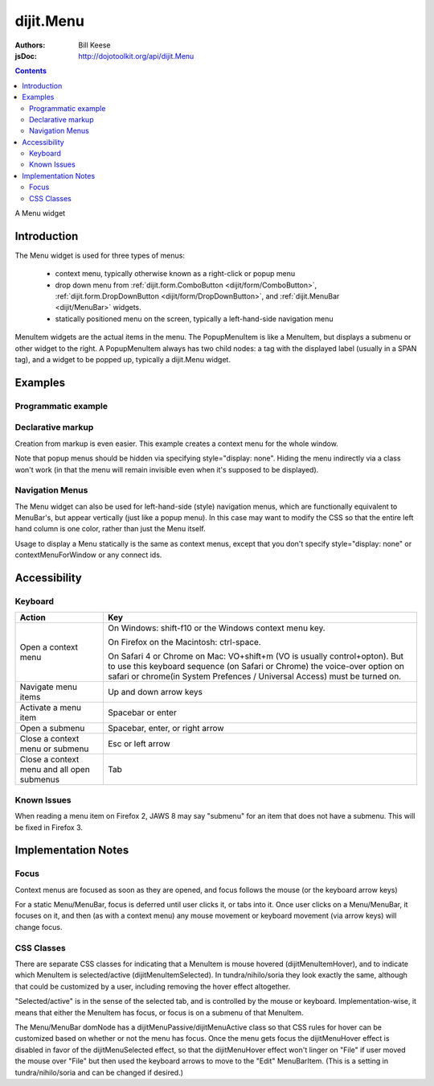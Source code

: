 .. _dijit/Menu:

dijit.Menu
==========

:Authors: Bill Keese
:jsDoc: http://dojotoolkit.org/api/dijit.Menu

.. contents::
    :depth: 2

A Menu widget


============
Introduction
============

The Menu widget is used for three types of menus:

  * context menu, typically otherwise known as a right-click or popup menu
  * drop down menu from :ref:`dijit.form.ComboButton <dijit/form/ComboButton>`, :ref:`dijit.form.DropDownButton <dijit/form/DropDownButton>`, and :ref:`dijit.MenuBar <dijit/MenuBar>` widgets.
  * statically positioned menu on the screen, typically a left-hand-side navigation menu

MenuItem widgets are the actual items in the menu. The PopupMenuItem is like a MenuItem, but displays a submenu or other widget to the right. A PopupMenuItem always has two child nodes: a tag with the displayed label (usually in a SPAN tag), and a widget to be popped up, typically a dijit.Menu widget.


========
Examples
========

Programmatic example
--------------------

.. cv-compound::

  .. cv:: javascript

    <script type="text/javascript">
      dojo.require("dijit.Menu");

      var pMenu;
      dojo.addOnLoad(function(){
            pMenu = new dijit.Menu({
                targetNodeIds:["prog_menu"]
            });
            pMenu.addChild(new dijit.MenuItem({
                label:"Simple menu item"
            }));
            pMenu.addChild(new dijit.MenuItem({
                label:"Disabled menu item",
                disabled: true
            }));
            pMenu.addChild(new dijit.MenuItem({
                label:"Menu Item With an icon",
                iconClass:"dijitEditorIcon dijitEditorIconCut",
                onClick: function(){alert('i was clicked')}
            }));
            pMenu.addChild(new dijit.CheckedMenuItem({
                label: "checkable menu item"
            }));
            pMenu.addChild(new dijit.MenuSeparator());

            var pSubMenu = new dijit.Menu();
            pSubMenu.addChild(new dijit.MenuItem({
                label:"Submenu item"
            }));
            pSubMenu.addChild(new dijit.MenuItem({
                label:"Submenu item"
            }));
            pMenu.addChild(new dijit.PopupMenuItem({
                label:"Submenu",
                popup:pSubMenu
            }));

            pMenu.startup();
        });
    </script>

  .. cv:: html

    <span id="prog_menu">Right click me to get a menu</span>


Declarative markup
------------------

Creation from markup is even easier.
This example creates a context menu for the whole window.

.. cv-compound::

  .. cv:: javascript

    <script type="text/javascript">
      dojo.require("dijit.Menu");
      dojo.require("dijit.ColorPalette");
    </script>

  .. cv:: html

	<div data-dojo-type="dijit.Menu" id="windowContextMenu" data-dojo-props="contextMenuForWindow:true" style="display: none;">
		<div data-dojo-type="dijit.MenuItem" data-dojo-props="iconClass:'dijitEditorIcon dijitEditorIconCut',
			onClick:function(){alert('not actually cutting anything, just a test!')}">Cut</div>
		<div data-dojo-type="dijit.MenuItem" data-dojo-props="iconClass:'dijitEditorIcon dijitEditorIconCopy',
			onClick:function(){alert('not actually copying anything, just a test!')}">Copy</div>
		<div data-dojo-type="dijit.MenuItem" data-dojo-props="iconClass:'dijitEditorIcon dijitEditorIconPaste',
			onClick:function(){alert('not actually pasting anything, just a test!')}">Paste</div>
		<div data-dojo-type="dijit.MenuSeparator"></div>
		<div data-dojo-type="dijit.PopupMenuItem">
			<span>Enabled Submenu</span>
			<div data-dojo-type="dijit.Menu" id="submenu1">
				<div data-dojo-type="dijit.MenuItem" data-dojo-props="onClick:function(){alert('Submenu 1!')}">Submenu Item One</div>
				<div data-dojo-type="dijit.MenuItem" data-dojo-props="onClick:function(){alert('Submenu 2!')}">Submenu Item Two</div>
			</div>
		</div>
		<div data-dojo-type="dijit.PopupMenuItem">
			<span>Popup of something other than a menu</span>
			<div data-dojo-type="dijit.ColorPalette"></div>
		</div>
	</div>

        <span> Click anywhere on the page to see this menu.</span>

Note that popup menus should be hidden via specifying style="display: none".  Hiding the menu indirectly via a class won't work (in that the menu will remain invisible even when it's supposed to be displayed).

Navigation Menus
----------------

The Menu widget can also be used for left-hand-side (style) navigation menus, which are functionally equivalent to MenuBar's, but appear vertically (just like a popup menu).   In this case may want to modify the CSS so that the entire left hand column is one color, rather than just the Menu itself.

Usage to display a Menu statically is the same as context menus, except that you don't specify style="display: none" or contextMenuForWindow or any connect ids.

.. cv-compound::

  .. cv:: javascript

    <script type="text/javascript">
      dojo.require("dijit.Menu");
    </script>

  .. cv:: html

	<div data-dojo-type="dijit.Menu" id="navMenu">
		<div data-dojo-type="dijit.MenuItem" data-dojo-props="iconClass:'dijitEditorIcon dijitEditorIconCut',
			onClick:function(){alert('drama!')}">Drama</div>
		<div data-dojo-type="dijit.MenuItem" data-dojo-props="iconClass:'dijitEditorIcon dijitEditorIconCopy',
			onClick:function(){alert('comedy!')}">Comedy</div>
		<div data-dojo-type="dijit.MenuItem" data-dojo-props="iconClass:'dijitEditorIcon dijitEditorIconPaste',
			onClick:function(){alert('romance!')}">Romance</div>
		<div data-dojo-type="dijit.MenuSeparator"></div>
		<div data-dojo-type="dijit.PopupMenuItem">
			<span>Action</span>
			<div data-dojo-type="dijit.Menu" id="submenu2">
				<div data-dojo-type="dijit.MenuItem" data-dojo-props="onClick:function(){alert('diehard!')}">Diehard</div>
				<div data-dojo-type="dijit.MenuItem" onclick="alert('indiana!')">Indiana Jones</div>
			</div>
		</div>
	</div>


=============
Accessibility
=============

Keyboard
--------

==========================================    =================================================
Action                                        Key
==========================================    =================================================
Open a context menu                           On Windows: shift-f10 or the Windows context menu key.

                                              On Firefox on the Macintosh: ctrl-space.

                                              On Safari 4 or Chrome on Mac: VO+shift+m (VO is usually control+opton).
                                              But to use this keyboard sequence (on Safari or Chrome) the voice-over option on safari or chrome(in System Prefences / Universal Access) must be turned on.

Navigate menu items                           Up and down arrow keys
Activate a menu item                          Spacebar or enter
Open a submenu                                Spacebar, enter, or right arrow
Close a context menu or submenu               Esc or left arrow
Close a context menu and all open submenus    Tab
==========================================    =================================================


Known Issues
------------

When reading a menu item on Firefox 2, JAWS 8 may say "submenu" for an item that does not have a submenu. This will be fixed in Firefox 3.


====================
Implementation Notes
====================

Focus
-----
Context menus are focused as soon as they are opened, and focus follows the mouse (or the keyboard arrow keys)

For a static Menu/MenuBar, focus is deferred until user clicks it, or tabs into it.   Once user clicks on a Menu/MenuBar, it focuses on it, and then (as with a context menu) any mouse movement or keyboard movement (via arrow keys) will change focus.

CSS Classes
-----------
There are separate CSS classes for indicating that a MenuItem is mouse hovered (dijitMenuItemHover), and to indicate which MenuItem is selected/active (dijitMenuItemSelected).   In tundra/nihilo/soria they look exactly the same, although that could be customized by a user, including removing the hover effect altogether.

"Selected/active" is in the sense of the selected tab, and is controlled by the mouse or keyboard.  Implementation-wise, it means that either the MenuItem has focus, or focus is on a submenu of that MenuItem.

The Menu/MenuBar domNode has a dijitMenuPassive/dijitMenuActive class so that CSS rules for hover can be customized based on whether or not the menu has focus.   Once the menu gets focus the dijitMenuHover effect is disabled in favor of the dijitMenuSelected effect, so that the dijitMenuHover effect won't linger on "File" if user moved the mouse over "File" but then used the keyboard arrows to move to the "Edit" MenuBarItem.  (This is a setting in tundra/nihilo/soria and can be changed if desired.)
